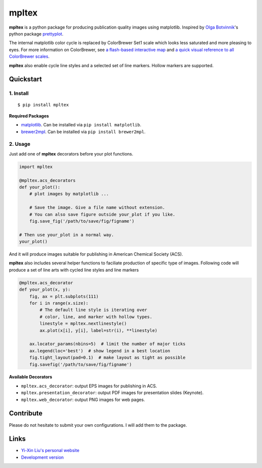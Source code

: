mpltex
======

**mpltex** is a python package for producing publication quality images using matplotlib.
Inspired by `Olga Botvinnik <http://olgabotvinnik.com/>`_'s python package `prettyplot <https://github.com/olgabot/prettyplotlib>`_.

The internal matplotlib color cycle is replaced by ColorBrewer Set1 scale which looks less saturated and more pleasing to eyes.
For more information on ColorBrewer, see `a flash-based interactive map <http://colorbrewer2.org/>`_ and `a quick visual reference to all ColorBrewer scales <http://bl.ocks.org/mbostock/5577023>`_.

**mpltex** also enable cycle line styles and a selected set of line markers.
Hollow markers are supported.

Quickstart
----------

1. Install
^^^^^^^^^^

::

    $ pip install mpltex

**Required Packages**

-  `matplotlib <http://matplotlib.org/>`_. Can be installed via
   ``pip install matplotlib``.
-  `brewer2mpl <https://github.com/jiffyclub/brewer2mpl>`_. Can be
   installed via ``pip install brewer2mpl``.

2. Usage
^^^^^^^^

Just add one of **mpltex** decorators before your plot functions.

.. code:: python

    import mpltex

    @mpltex.acs_decorators
    def your_plot():
        # plot images by matplotlib ...

        # Save the image. Give a file name without extension.
        # You can also save figure outside your_plot if you like.
        fig.save_fig('/path/to/save/fig/figname')

    # Then use your_plot in a normal way.
    your_plot()

And it will produce images suitable for publishing in American Chemical Society (ACS).

**mpltex** also includes several helper functions to faciliate production of specific type of images.
Following code will produce a set of line arts with cycled line styles and line markers

.. code:: python

    @mpltex.acs_decorator
    def your_plot(x, y):
        fig, ax = plt.subplots(111)
        for i in range(x.size):
            # The default line style is iterating over
            # color, line, and marker with hollow types.
            linestyle = mpltex.nextlinestyle()
            ax.plot(x[i], y[i], label=str(i), **linestyle)

        ax.locator_params(nbins=5)  # limit the number of major ticks
        ax.legend(loc='best')  # show legend in a best location
        fig.tight_layout(pad=0.1)  # make layout as tight as possible
        fig.savefig('/path/to/save/fig/figname')

**Available Decorators**

* ``mpltex.acs_decorator``: output EPS images for publishing in ACS.
* ``mpltex.presentation_decorator``: output PDF images for presentation slides (Keynote).
* ``mpltex.web_decorator``: output PNG images for web pages.

Contribute
----------

Please do not hesitate to submit your own configurations.
I will add them to the package.

Links
-----

* `Yi-Xin Liu's personal website <http://ngpy.org>`_
* `Development version <http://bitbucket.org/liuyxpp/mpltex/>`_

